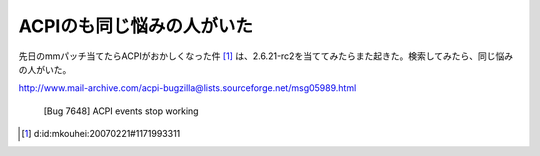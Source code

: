 ACPIのも同じ悩みの人がいた
==========================

先日のmmパッチ当てたらACPIがおかしくなった件 [#]_ は、2.6.21-rc2を当ててみたらまた起きた。検索してみたら、同じ悩みの人がいた。

http://www.mail-archive.com/acpi-bugzilla@lists.sourceforge.net/msg05989.html

   [Bug 7648] ACPI events stop working








.. [#] d:id:mkouhei:20070221#1171993311


.. author:: default
.. categories:: Unix/Linux
.. tags::
.. comments::
